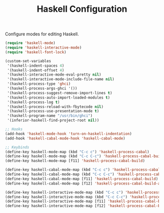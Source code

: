 #+TITLE: Haskell Configuration
#+OPTIONS: toc:nil num:nil ^:nil

Configure modes for editing Haskell.

#+BEGIN_SRC emacs-lisp
  (require 'haskell-mode)
  (require 'haskell-interactive-mode)
  (require 'haskell-font-lock)

  (custom-set-variables
   '(haskell-indent-spaces 4)
   '(haskell-indent-offset 4)
   '(haskell-interactive-mode-eval-pretty nil)
   '(haskell-interactive-mode-include-file-name nil)
   '(haskell-process-type 'ghci)
   '(haskell-process-args-ghci '())
   '(haskell-process-suggest-remove-import-lines t)
   '(haskell-process-auto-import-loaded-modules t)
   '(haskell-process-log t)
   '(haskell-process-reload-with-fbytecode nil)
   '(haskell-process-use-presentation-mode t)
   '(haskell-program-name "/usr/bin/ghci")
   '(inferior-haskell-find-project-root nil))

  ;; Hooks
  (add-hook 'haskell-mode-hook 'turn-on-haskell-indentation)
  (add-hook 'haskell-cabal-mode-hook 'haskell-cabal-mode)

  ;; Keybinds
  (define-key haskell-mode-map (kbd "C-c c") 'haskell-process-cabal)
  (define-key haskell-mode-map (kbd "C-c C-c") 'haskell-process-cabal-build)
  (define-key haskell-mode-map [f11] 'haskell-process-cabal-build)

  (define-key haskell-cabal-mode-map (kbd "C-c c") 'haskell-process-cabal)
  (define-key haskell-cabal-mode-map (kbd "C-c C-c") 'haskell-process-cabal-build)
  (define-key haskell-cabal-mode-map [f11] 'haskell-process-cabal-build)
  (define-key haskell-cabal-mode-map [f12] 'haskell-process-cabal-build-and-restart)

  (define-key haskell-interactive-mode-map (kbd "C-c c") 'haskell-process-cabal)
  (define-key haskell-interactive-mode-map (kbd "C-c C-c") 'haskell-process-cabal-build)
  (define-key haskell-interactive-mode-map [f11] 'haskell-process-cabal-build)
  (define-key haskell-interactive-mode-map [f12] 'haskell-process-cabal-build-and-restart)
#+END_SRC
